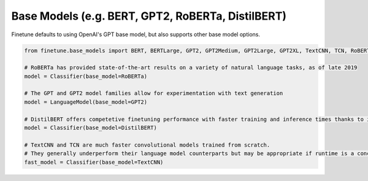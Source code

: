 Base Models (e.g. BERT, GPT2, RoBERTa, DistilBERT)
======================================

Finetune defaults to using OpenAI's GPT base model, but also supports other base model options.

.. code-block:: python
    
    from finetune.base_models import BERT, BERTLarge, GPT2, GPT2Medium, GPT2Large, GPT2XL, TextCNN, TCN, RoBERTa, DistilBERT

    # RoBERTa has provided state-of-the-art results on a variety of natural language tasks, as of late 2019
    model = Classifier(base_model=RoBERTa)

    # The GPT and GPT2 model families allow for experimentation with text generation
    model = LanguageModel(base_model=GPT2)

    # DistilBERT offers competetive finetuning performance with faster training and inference times thanks to its low parameter count
    model = Classifier(base_model=DistilBERT)

    # TextCNN and TCN are much faster convolutional models trained from scratch.  
    # They generally underperform their language model counterparts but may be appropriate if runtime is a concern
    fast_model = Classifier(base_model=TextCNN)